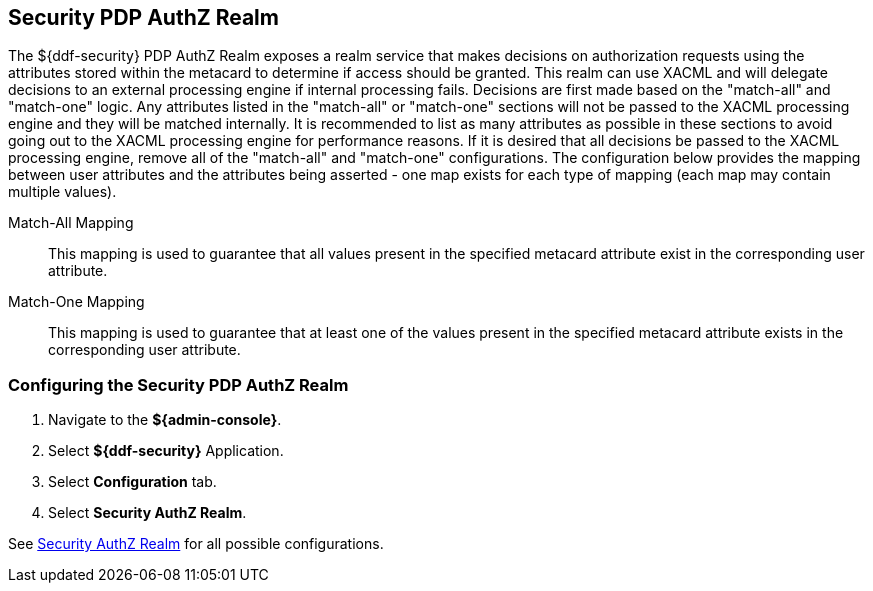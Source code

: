 :title: Security PDP AuthZ Realm
:type: subSecurityFramework
:status: published
:parent: Security PDP
:order: 00
:summary: Security PDP AuthZ Realm.

== {title}
((({title})))

The ${ddf-security} PDP AuthZ Realm exposes a realm service that makes decisions on authorization requests using the attributes stored within the metacard to determine if access should be granted.
This realm can use XACML and will delegate decisions to an external processing engine if internal processing fails.
Decisions are first made based on the "match-all" and "match-one" logic.
Any attributes listed in the "match-all" or "match-one" sections will not be passed to the XACML processing engine and they will be matched internally.
It is recommended to list as many attributes as possible in these sections to avoid going out to the XACML processing engine for performance reasons.
If it is desired that all decisions be passed to the XACML processing engine, remove all of the "match-all" and "match-one" configurations.
The configuration below provides the mapping between user attributes and the attributes being asserted - one map exists for each type of mapping (each map may contain multiple values).

((Match-All Mapping)):: This mapping is used to guarantee that all values present in the specified metacard attribute exist in the corresponding user attribute.
((Match-One Mapping)):: This mapping is used to guarantee that at least one of the values present in the specified metacard attribute exists in the corresponding user attribute.

=== Configuring the Security PDP AuthZ Realm

. Navigate to the *${admin-console}*.
. Select *${ddf-security}* Application.
. Select *Configuration* tab.
. Select *Security AuthZ Realm*.

See <<{reference-prefix}ddf.security.pdp.realm.AuthzRealm,Security AuthZ Realm>> for all possible configurations.
